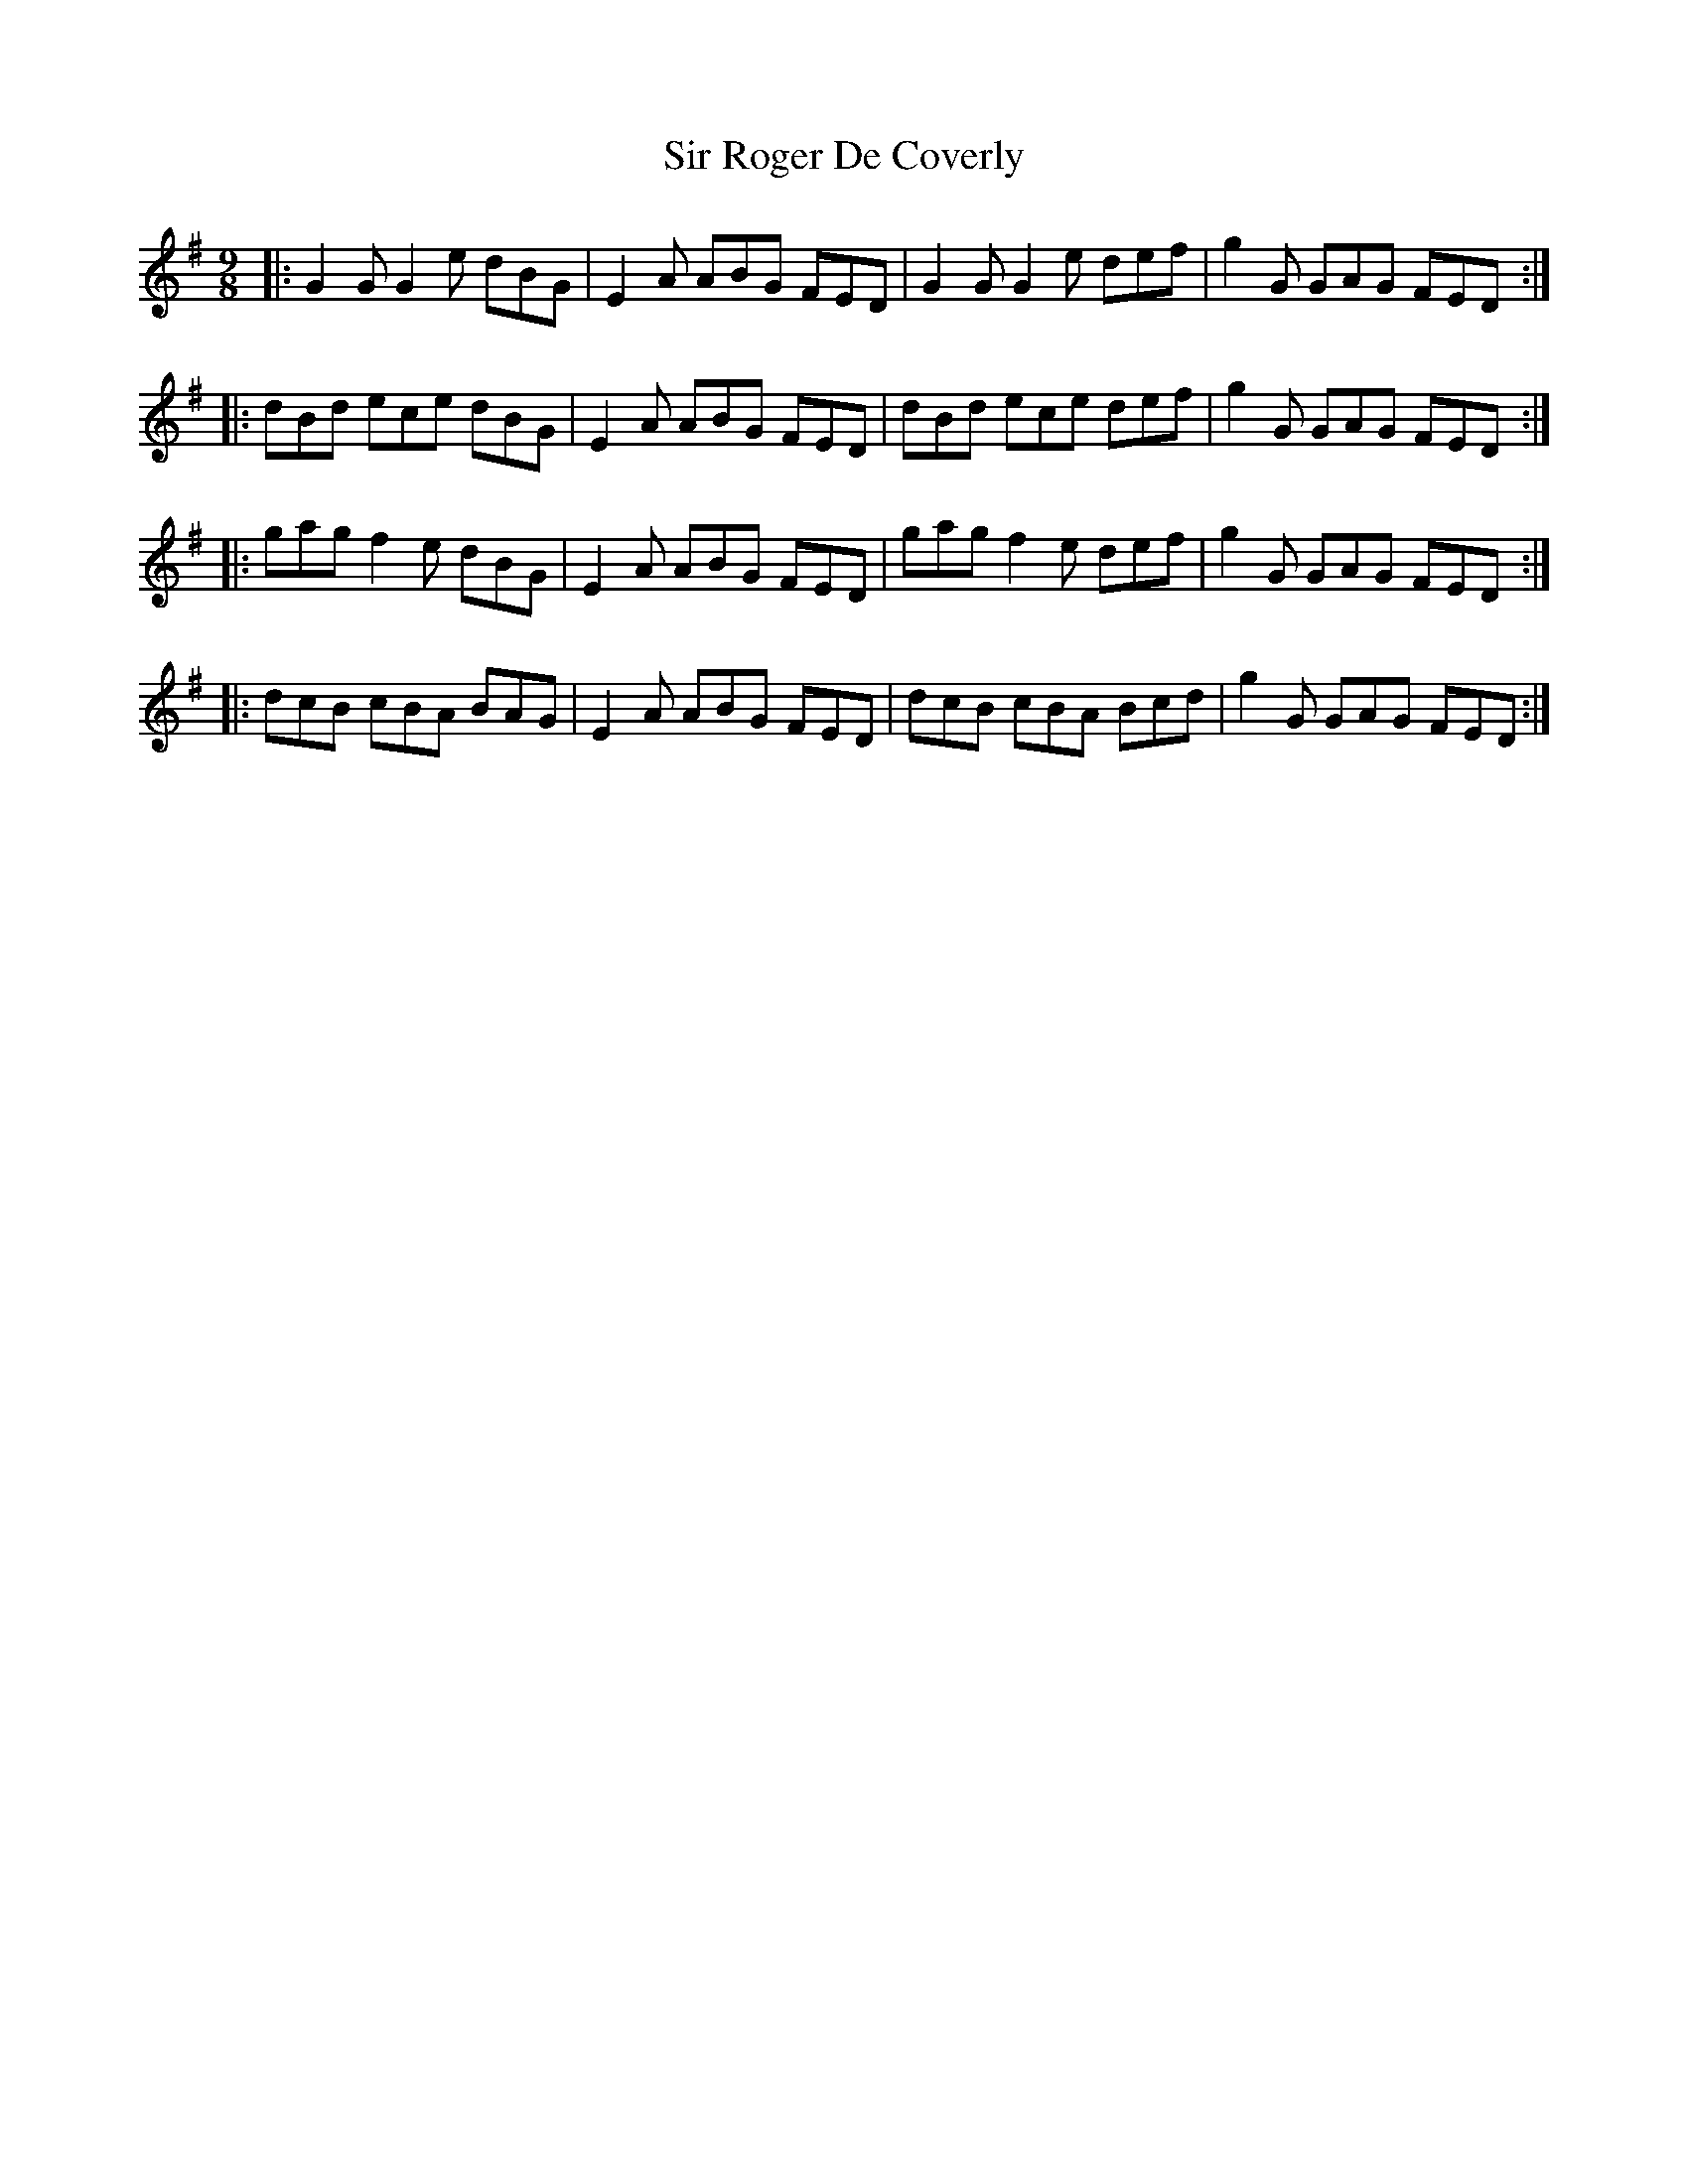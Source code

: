 X: 37189
T: Sir Roger De Coverly
R: slip jig
M: 9/8
K: Gmajor
|:G2 G G2 e dBG|E2 A ABG FED|G2 G G2 e def|g2 G GAG FED:|
|:dBd ece dBG|E2 A ABG FED|dBd ece def|g2 G GAG FED:|
|:gag f2 e dBG|E2 A ABG FED|gag f2 e def|g2 G GAG FED:|
|:dcB cBA BAG|E2 A ABG FED|dcB cBA Bcd|g2 G GAG FED:|

